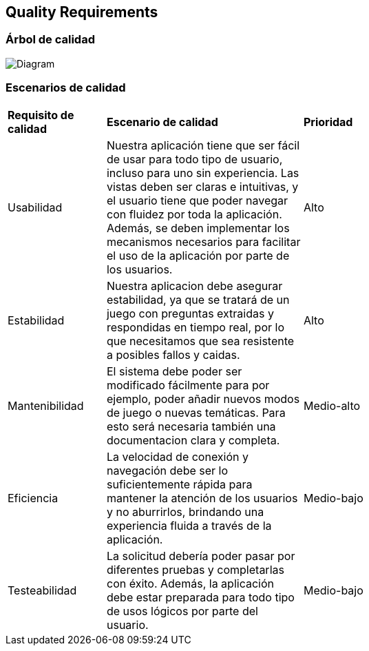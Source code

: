 ifndef::imagesdir[:imagesdir: ../images]

[[section-quality-scenarios]]
== Quality Requirements


[role="arc42help"]
****

****

=== Árbol de calidad

[role="arc42help"]
****
image:QUALITY REQUIREMENTS.png[Diagram]


****

=== Escenarios de calidad

[role="arc42help"]
****
[cols="1,2,3"]
|===

|*Requisito de calidad*
|*Escenario de calidad*
|*Prioridad*

|Usabilidad 
|Nuestra aplicación tiene que ser fácil de usar para todo tipo de usuario, incluso para uno sin experiencia. Las vistas deben ser claras e intuitivas, y el usuario tiene que poder navegar con fluidez por toda la aplicación. Además, se deben implementar los mecanismos necesarios para facilitar el uso de la aplicación por parte de los usuarios.
|Alto

|Estabilidad 
| Nuestra aplicacion debe asegurar estabilidad, ya que se tratará de un juego con preguntas extraidas y respondidas en tiempo real, por lo que necesitamos que sea resistente a posibles fallos y caidas.
|Alto

|Mantenibilidad
|El sistema debe poder ser modificado fácilmente para por ejemplo, poder añadir nuevos modos de juego o nuevas temáticas. Para esto será necesaria también una documentacion clara y completa.
| Medio-alto

|Eficiencia 
|La velocidad de conexión y navegación debe ser lo suficientemente rápida para mantener la atención de los usuarios y no aburrirlos, brindando una experiencia fluida a través de la aplicación.
|Medio-bajo

|Testeabilidad
|La solicitud debería poder pasar por diferentes pruebas y completarlas con éxito. Además, la aplicación debe estar preparada para todo tipo de usos lógicos por parte del usuario.
|Medio-bajo
****
